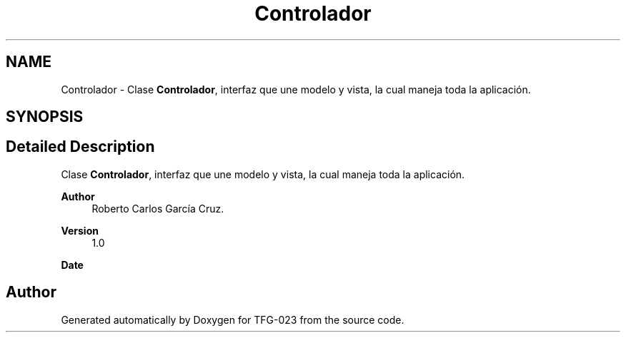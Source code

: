 .TH "Controlador" 3 "Sun Jul 2 2023" "Version 1.0" "TFG-023" \" -*- nroff -*-
.ad l
.nh
.SH NAME
Controlador \- Clase \fBControlador\fP, interfaz que une modelo y vista, la cual maneja toda la aplicación\&.  

.SH SYNOPSIS
.br
.PP
.SH "Detailed Description"
.PP 
Clase \fBControlador\fP, interfaz que une modelo y vista, la cual maneja toda la aplicación\&. 


.PP
\fBAuthor\fP
.RS 4
Roberto Carlos García Cruz\&. 
.RE
.PP
\fBVersion\fP
.RS 4
1\&.0 
.RE
.PP
\fBDate\fP
.RS 4
'%A %d-%m-%Y' 1-6-2023 
.RE
.PP

.SH "Author"
.PP 
Generated automatically by Doxygen for TFG-023 from the source code\&.
